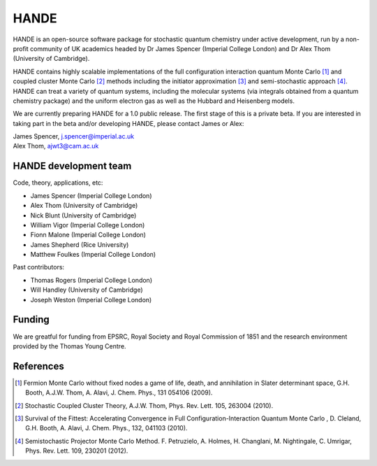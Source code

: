 .. title: HANDE
.. slug: index
.. date: 2014-07-16 00:35:00 UTC+01:00
.. tags: 
.. link: 
.. description: 
.. type: text

HANDE
=====

HANDE is an open-source software package for stochastic quantum chemistry under active development, run by a non-profit community of UK academics headed by Dr James Spencer (Imperial College London) and Dr Alex Thom (University of Cambridge).

HANDE contains highly scalable implementations of the full configuration interaction quantum Monte Carlo [1]_ and coupled cluster Monte Carlo [2]_ methods including the initiator approximation [3]_ and semi-stochastic approach [4]_.  HANDE can treat a variety of quantum systems, including the molecular systems (via integrals obtained from a quantum chemistry package) and the uniform electron gas as well as the Hubbard and Heisenberg models.

We are currently preparing HANDE for a 1.0 public release.  The first stage of this is a private beta.  If you are interested in taking part in the beta and/or developing HANDE, please contact James or Alex:

| James Spencer, j.spencer@imperial.ac.uk
| Alex Thom, ajwt3@cam.ac.uk

HANDE development team
----------------------

Code, theory, applications, etc:

* James Spencer (Imperial College London)
* Alex Thom (University of Cambridge)
* Nick Blunt (University of Cambridge)
* William Vigor (Imperial College London)
* Fionn Malone (Imperial College London)
* James Shepherd (Rice University)
* Matthew Foulkes (Imperial College London)

Past contributors:

* Thomas Rogers (Imperial College London)
* Will Handley (University of Cambridge)
* Joseph Weston (Imperial College London)

Funding
-------

We are greatful for funding from EPSRC, Royal Society and Royal Commission of 1851 and the research environment provided by the Thomas Young Centre.

References
----------

.. [1] Fermion Monte Carlo without fixed nodes a game of life, death, and annihilation in Slater determinant space, G.H. Booth, A.J.W. Thom, A. Alavi, J. Chem. Phys., 131 054106 (2009).
.. [2] Stochastic Coupled Cluster Theory, A.J.W. Thom, Phys. Rev. Lett. 105, 263004 (2010).
.. [3] Survival of the Fittest: Accelerating Convergence in Full Configuration-Interaction Quantum Monte Carlo , D. Cleland, G.H. Booth, A. Alavi, J. Chem. Phys., 132, 041103 (2010).
.. [4] Semistochastic Projector Monte Carlo Method.  F. Petruzielo, A. Holmes, H. Changlani, M. Nightingale, C. Umrigar, Phys. Rev. Lett. 109, 230201 (2012).
